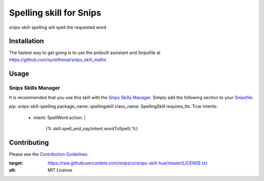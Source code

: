 Spelling skill for Snips
======================================

|MIT License|

snips-skill-spelling will spell the requested word

Installation
------------

The fastest way to get going is to use the prebuilt assistant and Snipsfile at  https://github.com/syntithenai/snips_skill_maths

Usage
-----
Snips Skills Manager
^^^^^^^^^^^^^^^^^^^^

It is recommended that you use this skill with the `Snips Skills Manager <https://github.com/snipsco/snipsskills>`_. Simply add the following section to your `Snipsfile <https://github.com/snipsco/snipsskills/wiki/The-Snipsfile>`_:

pip: snips-skill-spelling
package_name: spellingskill
class_name: SpellingSkill
requires_tts: True
intents:
  - intent: SpellWord
    action: |
      {%
      skill.spell_and_say(intent.wordToSpell)
      %}

Contributing
------------

Please see the `Contribution Guidelines`_.

.. |MIT License| image:: https://img.shields.io/badge/license-MIT-blue.svg
:target: https://raw.githubusercontent.com/snipsco/snips-skill-hue/master/LICENSE.txt
:alt: MIT License

.. _`pip`: http://www.pip-installer.org
.. _`Snips`: https://www.snips.ai
.. _`LICENSE.txt`: https://github.com/snipsco/snips-skill-hue/blob/master/LICENSE.txt
.. _`Contribution Guidelines`: https://github.com/snipsco/snips-skill-hue/blob/master/CONTRIBUTING.rst
.. _snipsskills: https://github.com/snipsco/snipsskills
